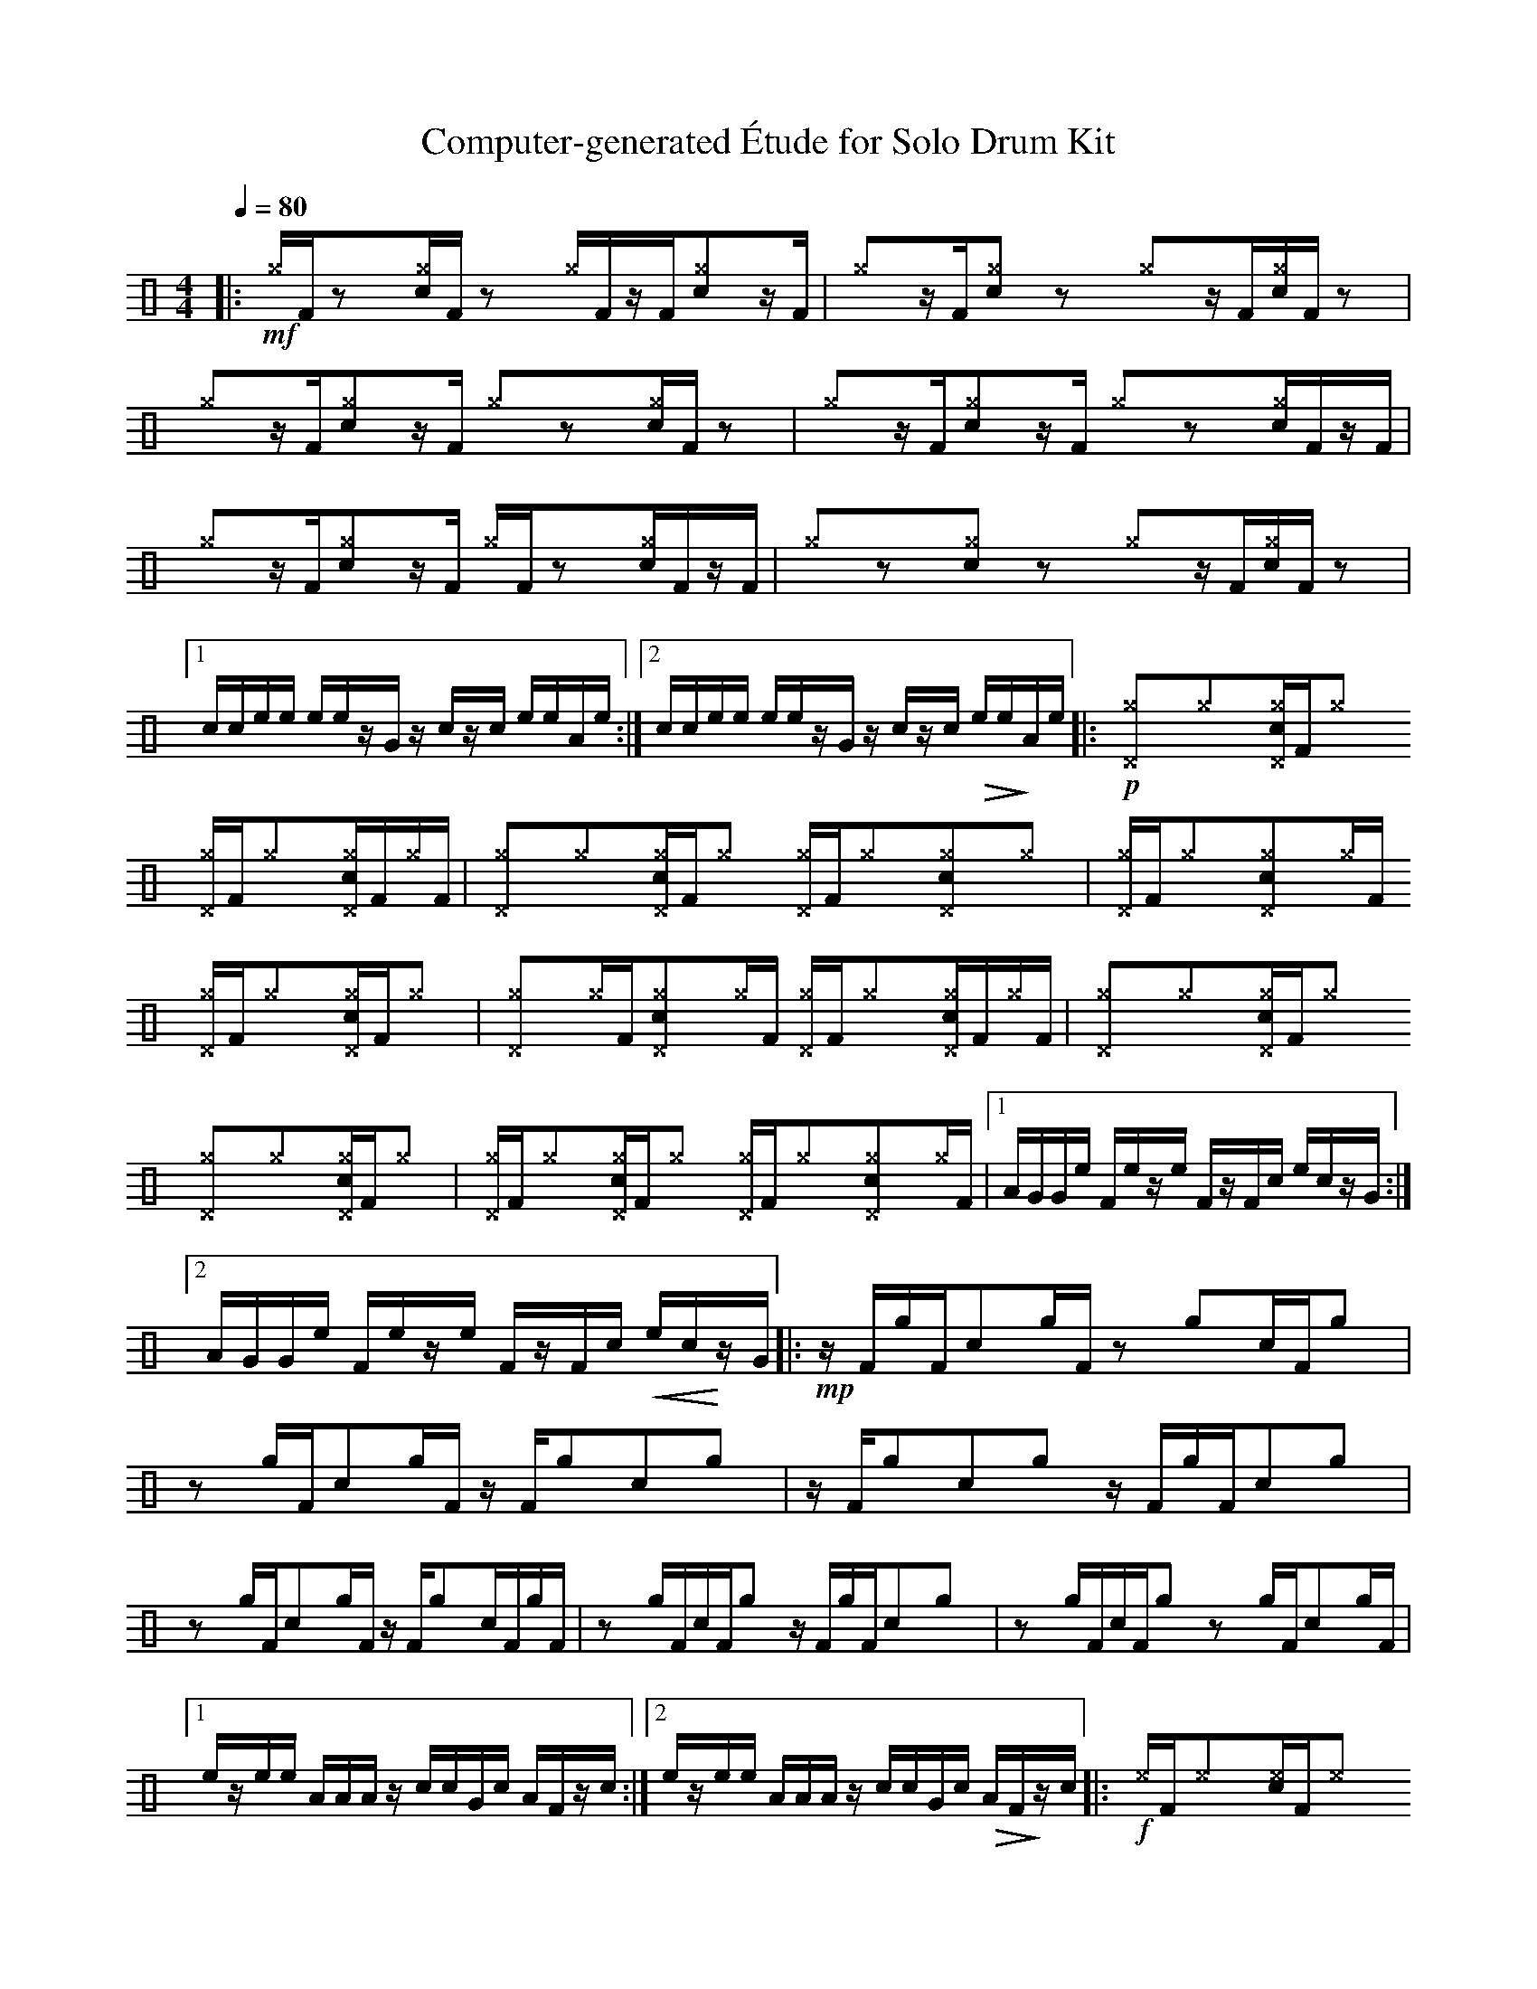 %%abc-include percussions-JBH.abh

X: 1
T: Computer-generated \'Etude for Solo Drum Kit
M: 4/4
L: 1/8
Q:1/4=80
K:none clef=perc
%%flatbeams
[V:1 clef=perc, stem=up]     % activate abc2xml.py map
%%voicemap drummap  % activate abcm2ps/abc2svg map
%%MIDI channel 10   % activate abc2midi map
%%MIDI program 0
%%MIDI fermatafixed
|:!mf![^g]/2[F/2]zy[c^g]/2[F/2]zy [^g]/2[F/2]z/2[F/2][c^g]yz/2[F/2] |[^g]yz/2[F/2][c^g]yzy [^g]yz/2[F/2][c^g]/2[F/2]zy |[^g]yz/2[F/2][c^g]yz/2[F/2] [^g]yzy[c^g]/2[F/2]zy |[^g]yz/2[F/2][c^g]yz/2[F/2] [^g]yzy[c^g]/2[F/2]z/2[F/2] |[^g]yz/2[F/2][c^g]yz/2[F/2] [^g]/2[F/2]zy[c^g]/2[F/2]z/2[F/2] |[^g]yzy[c^g]yzy [^g]yz/2[F/2][c^g]/2[F/2]zy |[1c/2c/2e/2e/2 e/2e/2z/2G/2 z/2c/2z/2c/2 e/2e/2A/2e/2 :|2c/2c/2e/2e/2 e/2e/2z/2G/2 z/2c/2z/2c/2 !>(!e/2e/2!>)!A/2e/2 |:!p![^g^D]y[^g]y[c^g^D]/2[F/2][^g]y [^g^D]/2[F/2][^g]y[c^g^D]/2[F/2][^g]/2[F/2] |[^g^D]y[^g]y[c^g^D]/2[F/2][^g]y [^g^D]/2[F/2][^g]y[c^g^D]y[^g]y |[^g^D]/2[F/2][^g]y[c^g^D]y[^g]/2[F/2] [^g^D]/2[F/2][^g]y[c^g^D]/2[F/2][^g]y |[^g^D]y[^g]/2[F/2][c^g^D]y[^g]/2[F/2] [^g^D]/2[F/2][^g]y[c^g^D]/2[F/2][^g]/2[F/2] |[^g^D]y[^g]y[c^g^D]/2[F/2][^g]y [^g^D]y[^g]y[c^g^D]/2[F/2][^g]y |[^g^D]/2[F/2][^g]y[c^g^D]/2[F/2][^g]y [^g^D]/2[F/2][^g]y[c^g^D]y[^g]/2[F/2] |[1A/2G/2G/2e/2 F/2e/2z/2e/2 F/2z/2F/2c/2 e/2c/2z/2G/2 :|2A/2G/2G/2e/2 F/2e/2z/2e/2 F/2z/2F/2c/2 !<(!e/2c/2!<)!z/2G/2 |:!mp!z/2[F/2][g]/2[F/2][c]y[g]/2[F/2] zy[g]y[c]/2[F/2][g]y |zy[g]/2[F/2][c]y[g]/2[F/2] z/2[F/2][g]y[c]y[g]y |z/2[F/2][g]y[c]y[g]y z/2[F/2][g]/2[F/2][c]y[g]y |zy[g]/2[F/2][c]y[g]/2[F/2] z/2[F/2][g]y[c]/2[F/2][g]/2[F/2] |zy[g]/2[F/2][c]/2[F/2][g]y z/2[F/2][g]/2[F/2][c]y[g]y |zy[g]/2[F/2][c]/2[F/2][g]y zy[g]/2[F/2][c]y[g]/2[F/2] |[1e/2z/2e/2e/2 A/2A/2A/2z/2 c/2c/2G/2c/2 A/2F/2z/2c/2 :|2e/2z/2e/2e/2 A/2A/2A/2z/2 c/2c/2G/2c/2 !>(!A/2F/2!>)!z/2c/2 |:!f![^e]/2[F/2][^e]y[c^e]/2[F/2][^e]y [^e]y[^e]/2[F/2][c^e]y[_e]y |[^e]/2[F/2][^e]y[c^e]y[^e]/2[F/2] [^e]y[^e]/2[F/2][c^e]y[_e]/2[F/2] |[^e]y[^e]y[c^e]/2[F/2][^e]y [^e]y[^e]/2[F/2][c^e]y[_e]/2[F/2] |[^e]y[^e]/2[F/2][c^e]/2[F/2][^e]y [^e]/2[F/2][^e]y[c^e]/2[F/2][_e]/2[F/2] |[^e]y[^e]y[c^e]/2[F/2][^e]y [^e]y[^e]/2[F/2][c^e]y[_e]/2[F/2] |[^e]y[^e]y[c^e]/2[F/2][^e]/2[F/2] [^e]y[^e]y[c^e]/2[F/2][_e]y |[1A/2A/2G/2G/2 e/2G/2e/2c/2 e/2G/2G/2e/2 z/2A/2G/2G/2 :|2A/2A/2G/2G/2 e/2G/2e/2c/2 e/2G/2G/2e/2 !<(!z/2A/2!<)!G/2G/2-| G8|]
